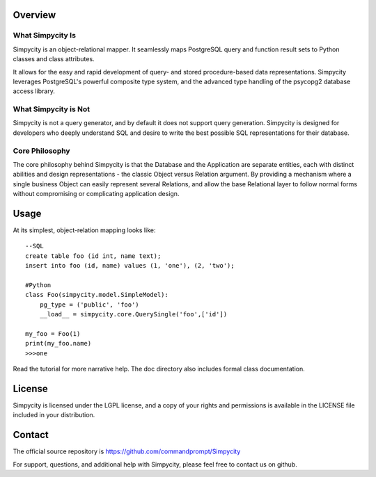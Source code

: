 Overview
========

What Simpycity Is
-----------------

Simpycity is an object-relational mapper. It seamlessly maps PostgreSQL query and
function result sets to Python classes and class attributes.

It allows for the easy and rapid development of query- and
stored procedure-based data representations. Simpycity leverages PostgreSQL's
powerful composite type system, and the advanced type handling of the psycopg2
database access library.

What Simpycity is Not
---------------------

Simpycity is not a query generator, and by default it does not support query
generation. Simpycity is designed for developers who deeply understand SQL and
desire to write the best possible SQL representations for their database.

Core Philosophy
---------------

The core philosophy behind Simpycity is that the Database and the Application
are separate entities, each with distinct abilities and design
representations - the classic Object versus Relation argument.
By providing a mechanism where a single business Object can easily represent
several Relations, and allow the base Relational layer to follow normal forms
without compromising or complicating application design.

Usage
=====

At its simplest, object-relation mapping looks like::

    --SQL
    create table foo (id int, name text);
    insert into foo (id, name) values (1, 'one'), (2, 'two');

    #Python
    class Foo(simpycity.model.SimpleModel):
        pg_type = ('public', 'foo')
        __load__ = simpycity.core.QuerySingle('foo',['id'])

    my_foo = Foo(1)
    print(my_foo.name)
    >>>one

Read the tutorial for more narrative help. The doc directory also includes formal class documentation.

License
=======

Simpycity is licensed under the LGPL license, and a copy of your rights and
permissions is available in the LICENSE file included in your distribution.

Contact
=======

The official source repository is https://github.com/commandprompt/Simpycity

For support, questions, and additional help with Simpycity, please feel free
to contact us on github.

